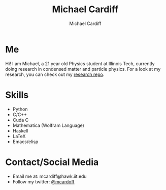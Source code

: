 #+TITLE:Michael Cardiff
#+AUTHOR:Michael Cardiff
#+html: <p align="center"><img src="https://pbs.twimg.com/profile_images/1393323746119794689/MIAFC3_W_400x400.jpg" /></p>
* Me
Hi! I am Michael, a 21 year old Physics student at Illinois Tech, currently doing research in condensed matter and particle physics. For a look at my research, you can check out my [[https://github.com/mcardoff/Research][research repo]].
* Skills
- Python
- C/C++
- Cuda C
- Mathematica (Wolfram Language)
- Haskell
- LaTeX
- Emacs/elisp
* Contact/Social Media
- Email me at: mcardiff@hawk.iit.edu
- Follow my twitter: [[https://twitter.com/mcardoff][@mcardoff]]


